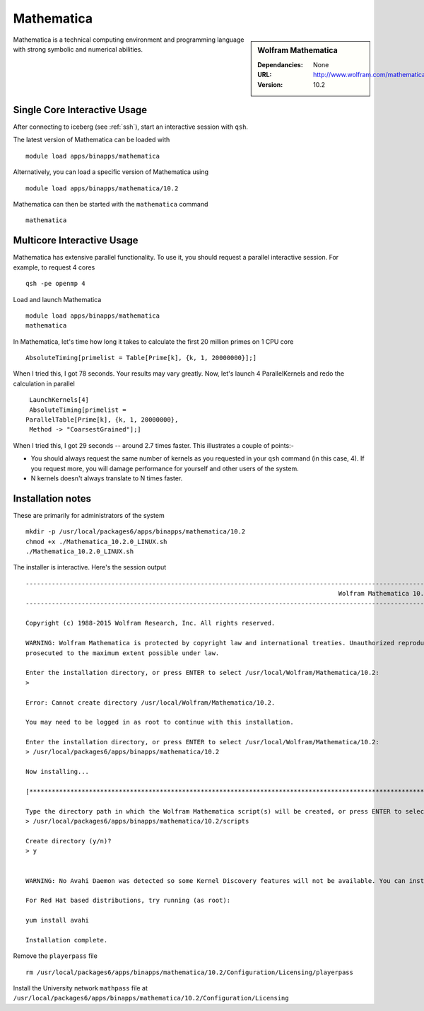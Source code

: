 Mathematica
===========

.. sidebar:: Wolfram Mathematica

   :Dependancies: None
   :URL: http://www.wolfram.com/mathematica/
   :Version: 10.2

Mathematica is a technical computing environment and programming language with strong symbolic and numerical abilities.

Single Core Interactive Usage
-----------------------------
After connecting to iceberg (see :ref:`ssh`),  start an interactive session with ``qsh``.

The latest version of Mathematica can be loaded with ::

        module load apps/binapps/mathematica

Alternatively, you can load a specific version of Mathematica using ::

        module load apps/binapps/mathematica/10.2

Mathematica can then be started with the ``mathematica`` command ::

        mathematica

Multicore Interactive Usage
---------------------------
Mathematica has extensive parallel functionality. To use it, you should request a parallel interactive session. For example, to request 4 cores ::

    qsh -pe openmp 4

Load and launch Mathematica ::

    module load apps/binapps/mathematica
    mathematica

In Mathematica, let's time how long it takes to calculate the first 20 million primes on 1 CPU core ::

    AbsoluteTiming[primelist = Table[Prime[k], {k, 1, 20000000}];]

When I tried this, I got 78 seconds. Your results may vary greatly. Now, let's launch 4 ParallelKernels and redo the calculation in parallel ::

    LaunchKernels[4]
    AbsoluteTiming[primelist =
   ParallelTable[Prime[k], {k, 1, 20000000},
    Method -> "CoarsestGrained"];]

When I tried this, I got 29 seconds -- around 2.7 times faster. This illustrates a couple of points:-

* You should always request the same number of kernels as you requested in your ``qsh`` command (in this case, 4). If you request more, you will damage performance for yourself and other users of the system.
* N kernels doesn't always translate to N times faster.

Installation notes
------------------
These are primarily for administrators of the system ::

  mkdir -p /usr/local/packages6/apps/binapps/mathematica/10.2
  chmod +x ./Mathematica_10.2.0_LINUX.sh
  ./Mathematica_10.2.0_LINUX.sh

The installer is interactive. Here's the session output ::

  ------------------------------------------------------------------------------------------------------------------------------------------------------------------------------------------------------------
                                                                                      Wolfram Mathematica 10.2 Installer
  ------------------------------------------------------------------------------------------------------------------------------------------------------------------------------------------------------------

  Copyright (c) 1988-2015 Wolfram Research, Inc. All rights reserved.

  WARNING: Wolfram Mathematica is protected by copyright law and international treaties. Unauthorized reproduction or distribution may result in severe civil and criminal penalties and will be
  prosecuted to the maximum extent possible under law.

  Enter the installation directory, or press ENTER to select /usr/local/Wolfram/Mathematica/10.2:
  >

  Error: Cannot create directory /usr/local/Wolfram/Mathematica/10.2.

  You may need to be logged in as root to continue with this installation.

  Enter the installation directory, or press ENTER to select /usr/local/Wolfram/Mathematica/10.2:
  > /usr/local/packages6/apps/binapps/mathematica/10.2

  Now installing...

  [*********************************************************************************************************************************************************************************************************]

  Type the directory path in which the Wolfram Mathematica script(s) will be created, or press ENTER to select /usr/local/bin:
  > /usr/local/packages6/apps/binapps/mathematica/10.2/scripts

  Create directory (y/n)?
  > y


  WARNING: No Avahi Daemon was detected so some Kernel Discovery features will not be available. You can install Avahi Daemon using your distribution's package management system.

  For Red Hat based distributions, try running (as root):

  yum install avahi

  Installation complete.

Remove the ``playerpass`` file ::

  rm /usr/local/packages6/apps/binapps/mathematica/10.2/Configuration/Licensing/playerpass

Install the University network ``mathpass`` file at ``/usr/local/packages6/apps/binapps/mathematica/10.2/Configuration/Licensing``
